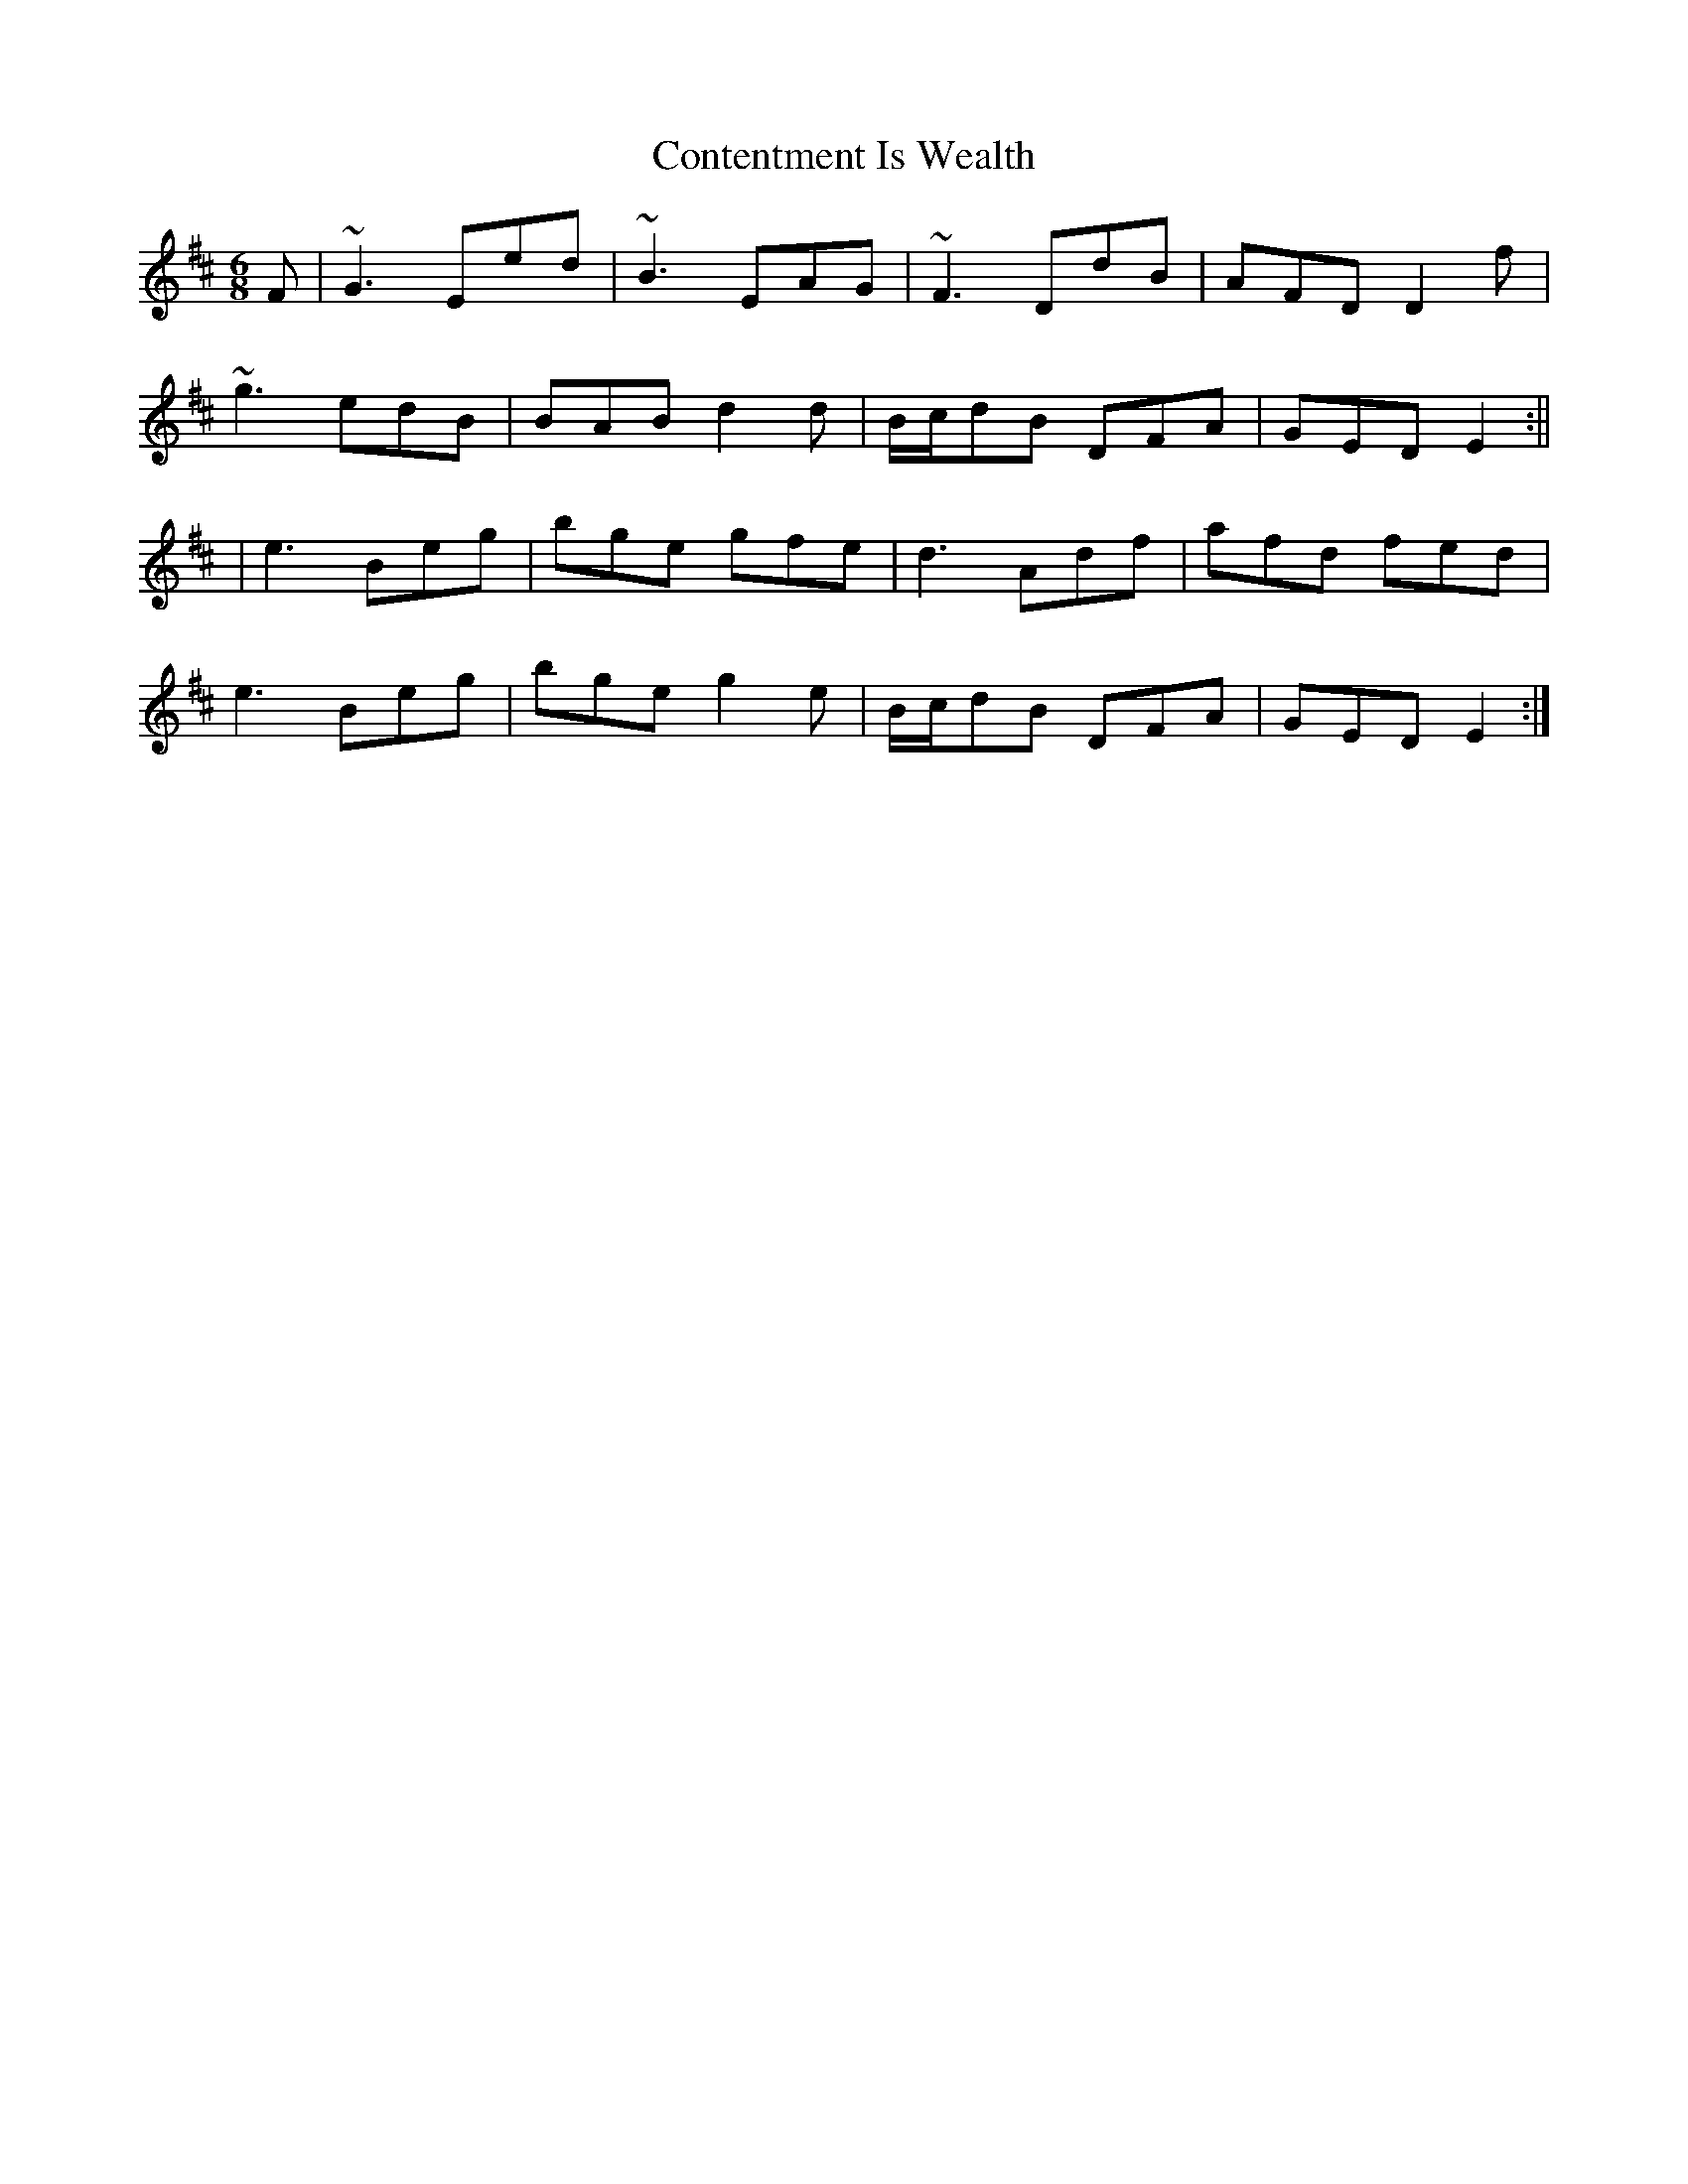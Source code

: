 X: 7
T: Contentment Is Wealth
Z: Ian Varley
S: https://thesession.org/tunes/1662#setting28835
R: jig
M: 6/8
L: 1/8
K: Edor
F|~G3 Eed|~B3 EAG|~F3 DdB|AFD D2f|
~g3 edB|BAB d2d|B/c/dB DFA|GED E2:||
|e3 Beg|bge gfe|d3 Adf|afd fed|
e3 Beg|bge g2e|B/c/dB DFA|GED E2:|
